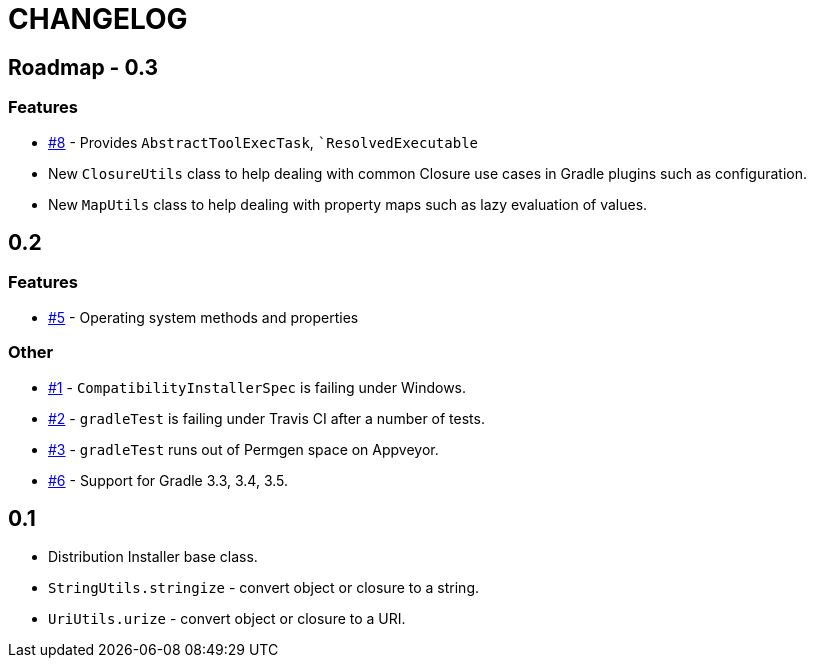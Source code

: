 = CHANGELOG

== Roadmap - 0.3

// tag::changelog[]
=== Features
* https://github.com/ysb33r/grolifant/issues/5[#8] - Provides `AbstractToolExecTask`, ``ResolvedExecutable`
* New `ClosureUtils` class to help dealing with common Closure use cases in Gradle plugins such as configuration.
* New `MapUtils` class to help dealing with property maps such as lazy evaluation of values.

// end::changelog[]

== 0.2

=== Features
* https://github.com/ysb33r/grolifant/issues/5[#5] - Operating system methods and properties

=== Other
* https://github.com/ysb33r/grolifant/issues/1[#1] - `CompatibilityInstallerSpec` is failing under Windows.
* https://github.com/ysb33r/grolifant/issues/2[#2] - `gradleTest` is failing under Travis CI after a number of tests.
* https://github.com/ysb33r/grolifant/issues/3[#3] - `gradleTest` runs out of Permgen space on Appveyor.
* https://github.com/ysb33r/grolifant/issues/1[#6] - Support for Gradle 3.3, 3.4, 3.5.

== 0.1

* Distribution Installer base class.
* `StringUtils.stringize` - convert object or closure to a string.
* `UriUtils.urize` - convert object or closure to a URI.

